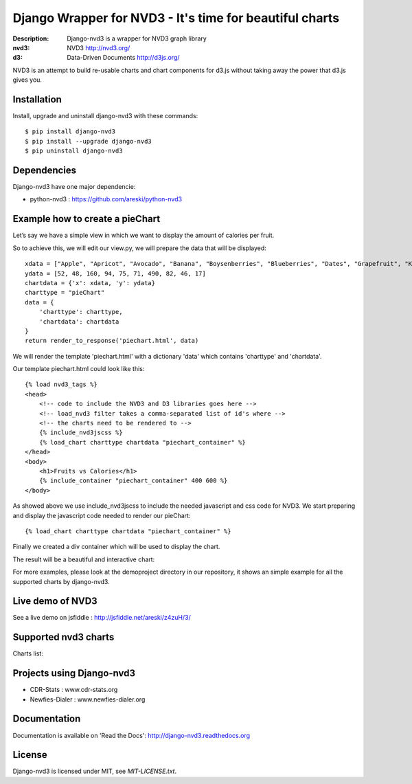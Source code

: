Django Wrapper for NVD3 - It's time for beautiful charts
========================================================

:Description: Django-nvd3 is a wrapper for NVD3 graph library
:nvd3: NVD3 http://nvd3.org/
:d3: Data-Driven Documents http://d3js.org/


NVD3 is an attempt to build re-usable charts and chart components
for d3.js without taking away the power that d3.js gives you.


.. image:: https://www.travis-ci.org/areski/django-nvd3.png?branch=master

|endorse|

.. |endorse| image:: https://api.coderwall.com/areski/endorsecount.png
    :target: https://coderwall.com/areski


Installation
------------

Install, upgrade and uninstall django-nvd3 with these commands::

    $ pip install django-nvd3
    $ pip install --upgrade django-nvd3
    $ pip uninstall django-nvd3


Dependencies
------------

Django-nvd3 have one major dependencie:

* python-nvd3 : https://github.com/areski/python-nvd3


Example how to create a pieChart
--------------------------------

Let’s say we have a simple view in which we want to display the amount of calories per fruit.

So to achieve this, we will edit our view.py, we will prepare the data that will be displayed::

    xdata = ["Apple", "Apricot", "Avocado", "Banana", "Boysenberries", "Blueberries", "Dates", "Grapefruit", "Kiwi", "Lemon"]
    ydata = [52, 48, 160, 94, 75, 71, 490, 82, 46, 17]
    chartdata = {'x': xdata, 'y': ydata}
    charttype = "pieChart"
    data = {
        'charttype': charttype,
        'chartdata': chartdata
    }
    return render_to_response('piechart.html', data)


We will render the template 'piechart.html' with a dictionary 'data' which contains 'charttype' and 'chartdata'.

Our template piechart.html could look like this::

    {% load nvd3_tags %}
    <head>
        <!-- code to include the NVD3 and D3 libraries goes here -->
        <!-- load_nvd3 filter takes a comma-separated list of id's where -->
        <!-- the charts need to be rendered to -->
        {% include_nvd3jscss %}
        {% load_chart charttype chartdata "piechart_container" %}
    </head>
    <body>
        <h1>Fruits vs Calories</h1>
        {% include_container "piechart_container" 400 600 %}
    </body>

As showed above we use include_nvd3jscss to include the needed javascript and css code for NVD3.
We start preparing and display the javascript code needed to render our pieChart::

    {% load_chart charttype chartdata "piechart_container" %}

Finally we created a div container which will be used to display the chart.


The result will be a beautiful and interactive chart:

.. image:: https://raw.github.com/areski/django-nvd3/master/docs/source/_static/screenshot/piechart_fruits_vs_calories.png


For more examples, please look at the demoproject directory in our repository, it shows an simple example for all the supported
charts by django-nvd3.


Live demo of NVD3
-----------------

See a live demo on jsfiddle : http://jsfiddle.net/areski/z4zuH/3/


Supported nvd3 charts
---------------------

Charts list:

.. image:: https://raw.github.com/areski/django-nvd3/master/docs/source/_static/screenshot/lineWithFocusChart.png

.. image:: https://raw.github.com/areski/django-nvd3/master/docs/source/_static/screenshot/lineChart.png

.. image:: https://raw.github.com/areski/django-nvd3/master/docs/source/_static/screenshot/multiBarChart.png

.. image:: https://raw.github.com/areski/django-nvd3/master/docs/source/_static/screenshot/pieChart.png

.. image:: https://raw.github.com/areski/django-nvd3/master/docs/source/_static/screenshot/stackedAreaChart.png

.. image:: https://raw.github.com/areski/django-nvd3/master/docs/source/_static/screenshot/multiBarHorizontalChart.png

.. image:: https://raw.github.com/areski/django-nvd3/master/docs/source/_static/screenshot/linePlusBarChart.png

.. image:: https://raw.github.com/areski/django-nvd3/master/docs/source/_static/screenshot/cumulativeLineChart.png

.. image:: https://raw.github.com/areski/django-nvd3/master/docs/source/_static/screenshot/discreteBarChart.png

.. image:: https://raw.github.com/areski/django-nvd3/master/docs/source/_static/screenshot/scatterChart.png


Projects using Django-nvd3
--------------------------

* CDR-Stats : www.cdr-stats.org
* Newfies-Dialer : www.newfies-dialer.org


Documentation
-------------

Documentation is available on 'Read the Docs':
http://django-nvd3.readthedocs.org


License
-------

Django-nvd3 is licensed under MIT, see `MIT-LICENSE.txt`.
